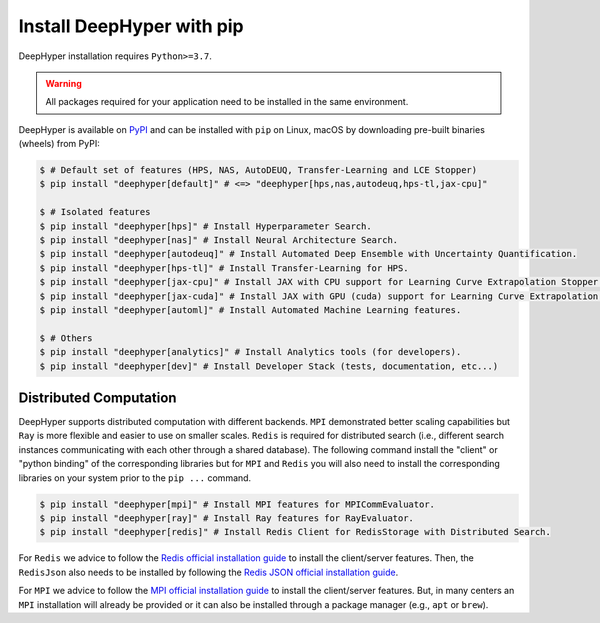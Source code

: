 .. _install-pip:

Install DeepHyper with pip
**************************

DeepHyper installation requires ``Python>=3.7``.

.. warning:: All packages required for your application need to be installed in the same environment.

DeepHyper is available on `PyPI <https://pypi.org/project/deephyper/>`_ and can be installed with ``pip`` on Linux, macOS by downloading pre-built binaries (wheels) from PyPI:

.. code-block:: console

    $ # Default set of features (HPS, NAS, AutoDEUQ, Transfer-Learning and LCE Stopper) 
    $ pip install "deephyper[default]" # <=> "deephyper[hps,nas,autodeuq,hps-tl,jax-cpu]"
    
    $ # Isolated features
    $ pip install "deephyper[hps]" # Install Hyperparameter Search.
    $ pip install "deephyper[nas]" # Install Neural Architecture Search.
    $ pip install "deephyper[autodeuq]" # Install Automated Deep Ensemble with Uncertainty Quantification.
    $ pip install "deephyper[hps-tl]" # Install Transfer-Learning for HPS.
    $ pip install "deephyper[jax-cpu]" # Install JAX with CPU support for Learning Curve Extrapolation Stopper.
    $ pip install "deephyper[jax-cuda]" # Install JAX with GPU (cuda) support for Learning Curve Extrapolation Stopper.
    $ pip install "deephyper[automl]" # Install Automated Machine Learning features.
    
    $ # Others
    $ pip install "deephyper[analytics]" # Install Analytics tools (for developers).
    $ pip install "deephyper[dev]" # Install Developer Stack (tests, documentation, etc...)

Distributed Computation
=======================

DeepHyper supports distributed computation with different backends. ``MPI`` demonstrated better scaling capabilities but ``Ray`` is more flexible and easier to use on smaller scales. ``Redis`` is required for distributed search (i.e., different search instances communicating with each other through a shared database). The following command install the "client" or "python binding" of the corresponding libraries but for ``MPI`` and ``Redis`` you will also need to install the corresponding libraries on your system prior to the ``pip ...`` command.

.. code-block:: console

    $ pip install "deephyper[mpi]" # Install MPI features for MPICommEvaluator.
    $ pip install "deephyper[ray]" # Install Ray features for RayEvaluator.
    $ pip install "deephyper[redis]" # Install Redis Client for RedisStorage with Distributed Search.

For ``Redis`` we advice to follow the `Redis official installation guide <https://redis.io/topics/quickstart>`_ to install the client/server features. Then, the ``RedisJson`` also needs to be installed by following the `Redis JSON official installation guide <https://redis.io/docs/stack/json/>`_.

For ``MPI`` we advice to follow the `MPI official installation guide <https://www.open-mpi.org/faq/?category=building>`_ to install the client/server features. But, in many centers an ``MPI`` installation will already be provided or it can also be installed through a package manager (e.g., ``apt`` or ``brew``).